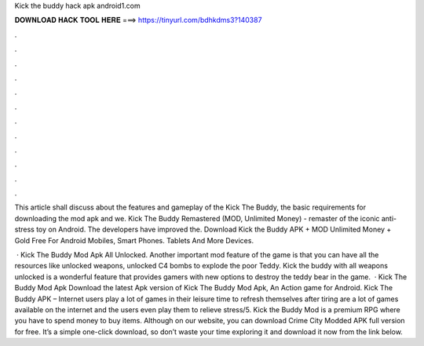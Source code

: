 Kick the buddy hack apk android1.com



𝐃𝐎𝐖𝐍𝐋𝐎𝐀𝐃 𝐇𝐀𝐂𝐊 𝐓𝐎𝐎𝐋 𝐇𝐄𝐑𝐄 ===> https://tinyurl.com/bdhkdms3?140387



.



.



.



.



.



.



.



.



.



.



.



.

This article shall discuss about the features and gameplay of the Kick The Buddy, the basic requirements for downloading the mod apk and we. Kick The Buddy Remastered (MOD, Unlimited Money) - remaster of the iconic anti-stress toy on Android. The developers have improved the. Download Kick the Buddy APK + MOD Unlimited Money + Gold Free For Android Mobiles, Smart Phones. Tablets And More Devices.

 · Kick The Buddy Mod Apk All Unlocked. Another important mod feature of the game is that you can have all the resources like unlocked weapons, unlocked C4 bombs to explode the poor Teddy. Kick the buddy with all weapons unlocked is a wonderful feature that provides gamers with new options to destroy the teddy bear in the game.  · Kick The Buddy Mod Apk Download the latest Apk version of Kick The Buddy Mod Apk, An Action game for Android. Kick The Buddy APK – Internet users play a lot of games in their leisure time to refresh themselves after tiring  are a lot of games available on the internet and the users even play them to relieve stress/5. Kick the Buddy Mod is a premium RPG where you have to spend money to buy items. Although on our website, you can download Crime City Modded APK full version for free. It’s a simple one-click download, so don’t waste your time exploring it and download it now from the link below.

